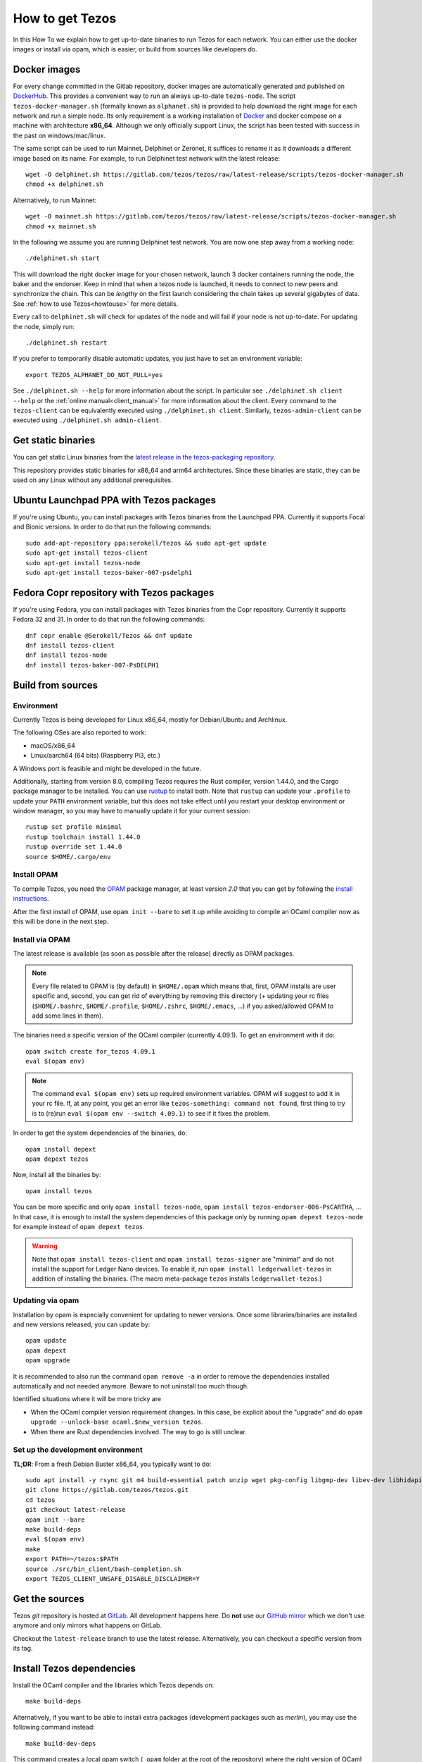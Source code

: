 .. _howtoget:

How to get Tezos
================

In this How To we explain how to get up-to-date binaries to run Tezos
for each network.  You can either use the docker images or install via
opam, which is easier, or build from sources like developers do.


Docker images
-------------

For every change committed in the Gitlab repository, docker images are
automatically generated and published on `DockerHub
<https://hub.docker.com/r/tezos/tezos/>`_. This provides a convenient
way to run an always up-to-date ``tezos-node``.  The script
``tezos-docker-manager.sh`` (formally known as ``alphanet.sh``) is
provided to help download the right image for each network and run a
simple node.  Its only requirement is a working installation of
`Docker <https://www.docker.com/>`__ and docker compose on a machine
with architecture **x86_64**.  Although we only officially support
Linux, the script has been tested with success in the past on
windows/mac/linux.

The same script can be used to run Mainnet, Delphinet or Zeronet, it
suffices to rename it as it downloads a different image based on its
name.
For example, to run Delphinet test network with the latest release::

    wget -O delphinet.sh https://gitlab.com/tezos/tezos/raw/latest-release/scripts/tezos-docker-manager.sh
    chmod +x delphinet.sh

Alternatively, to run Mainnet::

    wget -O mainnet.sh https://gitlab.com/tezos/tezos/raw/latest-release/scripts/tezos-docker-manager.sh
    chmod +x mainnet.sh

In the following we assume you are running Delphinet test network.
You are now one step away from a working node::

    ./delphinet.sh start

This will download the right docker image for your chosen network, launch 3
docker containers running the node, the baker and the endorser. Keep in mind
that when a tezos node is launched, it needs to connect to new peers and
synchronize the chain. This can be *lengthy* on the first launch
considering the chain takes up several gigabytes of data. See
:ref:`how to use Tezos<howtouse>` for more details.

Every call to ``delphinet.sh`` will check for updates of the node and
will fail if your node is not up-to-date. For updating the node, simply
run::

    ./delphinet.sh restart

If you prefer to temporarily disable automatic updates, you just have to
set an environment variable::

    export TEZOS_ALPHANET_DO_NOT_PULL=yes

See ``./delphinet.sh --help`` for more information about the
script. In particular see ``./delphinet.sh client --help`` or the
:ref:`online manual<client_manual>` for more information about
the client. Every command to the ``tezos-client`` can be equivalently
executed using ``./delphinet.sh client``. Similarly, ``tezos-admin-client``
can be executed using ``./delphinet.sh admin-client``.

Get static binaries
-------------------

You can get static Linux binaries from the
`latest release in the tezos-packaging repository <https://github.com/serokell/tezos-packaging/releases/latest>`__.

This repository provides static binaries for x86_64 and arm64 architectures. Since these binaries
are static, they can be used on any Linux without any additional prerequisites.

Ubuntu Launchpad PPA with Tezos packages
----------------------------------------

If you're using Ubuntu, you can install packages with Tezos binaries from the Launchpad PPA.
Currently it supports Focal and Bionic versions. In order to do that run the following commands:

::

   sudo add-apt-repository ppa:serokell/tezos && sudo apt-get update
   sudo apt-get install tezos-client
   sudo apt-get install tezos-node
   sudo apt-get install tezos-baker-007-psdelph1

Fedora Copr repository with Tezos packages
------------------------------------------

If you're using Fedora, you can install packages with Tezos binaries from the Copr repository.
Currently it supports Fedora 32 and 31. In order to do that run the following commands:

::

   dnf copr enable @Serokell/Tezos && dnf update
   dnf install tezos-client
   dnf install tezos-node
   dnf install tezos-baker-007-PsDELPH1

.. _build_from_sources:

Build from sources
------------------

Environment
~~~~~~~~~~~

Currently Tezos is being developed for Linux x86_64, mostly for
Debian/Ubuntu and Archlinux.

The following OSes are also reported to work:

- macOS/x86_64
- Linux/aarch64 (64 bits) (Raspberry Pi3, etc.)

A Windows port is feasible and might be developed in the future.

.. _setup_rust:

Additionally, starting from version 8.0, compiling Tezos requires the Rust compiler,
version 1.44.0, and the Cargo package manager to be installed. You can use
`rustup <https://github.com/rust-lang/rustup>`_ to install both.
Note that ``rustup`` can update your ``.profile`` to update your ``PATH``
environment variable, but this does not take effect until you restart
your desktop environment or window manager, so you may have to manually
update it for your current session::

    rustup set profile minimal
    rustup toolchain install 1.44.0
    rustup override set 1.44.0
    source $HOME/.cargo/env


Install OPAM
~~~~~~~~~~~~

To compile Tezos, you need the `OPAM <https://opam.ocaml.org/>`__
package manager, at least version *2.0* that you can get by following the `install instructions <https://opam.ocaml.org/doc/Install.html>`__.

After the first install of OPAM, use ``opam init --bare`` to set it up
while avoiding to compile an OCaml compiler now as this will be done in
the next step.

Install via OPAM
~~~~~~~~~~~~~~~~

The latest release is available (as soon as possible after the
release) directly as OPAM packages.

.. note::

   Every file related to OPAM is (by default) in ``$HOME/.opam`` which
   means that, first, OPAM installs are user specific and, second, you
   can get rid of everything by removing this directory (+ updating
   your rc files (``$HOME/.bashrc``, ``$HOME/.profile``,
   ``$HOME/.zshrc``, ``$HOME/.emacs``, ...) if you asked/allowed OPAM
   to add some lines in them).

The binaries need a specific version of the OCaml compiler (currently
4.09.1). To get an environment with it do:

::

   opam switch create for_tezos 4.09.1
   eval $(opam env)

.. note::

   The command ``eval $(opam env)`` sets up required environment
   variables. OPAM will suggest to add it in your rc file. If, at any
   point, you get an error like ``tezos-something: command not
   found``, first thing to try is to (re)run ``eval $(opam
   env --switch 4.09.1)`` to see if it fixes the problem.

In order to get the system dependencies of the binaries, do:

::

   opam install depext
   opam depext tezos

Now, install all the binaries by:

::

   opam install tezos

You can be more specific and only ``opam install tezos-node``, ``opam
install tezos-endorser-006-PsCARTHA``, ... In that case, it is enough to install the system dependencies of this package only by running ``opam depext tezos-node`` for example instead of ``opam depext tezos``.

.. warning::

   Note that ``opam install tezos-client`` and ``opam install
   tezos-signer`` are "minimal" and do not install the support for
   Ledger Nano devices. To enable it, run ``opam install
   ledgerwallet-tezos`` in addition of installing the binaries. (The
   macro meta-package ``tezos`` installs ``ledgerwallet-tezos``.)

Updating via opam
~~~~~~~~~~~~~~~~~

Installation by opam is especially convenient for updating to newer
versions. Once some libraries/binaries are installed and new versions
released, you can update by:

::

   opam update
   opam depext
   opam upgrade

It is recommended to also run the command ``opam remove -a`` in order
to remove the dependencies installed automatically and not needed
anymore. Beware to not uninstall too much though.

Identified situations where it will be more tricky are

* When the OCaml compiler version requirement changes. In this case,
  be explicit about the "upgrade" and do ``opam upgrade --unlock-base
  ocaml.$new_version tezos``.

* When there are Rust dependencies involved. The way to go is still
  unclear.

Set up the development environment
~~~~~~~~~~~~~~~~~~~~~~~~~~~~~~~~~~

**TL;DR**: From a fresh Debian Buster x86_64, you typically want to do:

::

   sudo apt install -y rsync git m4 build-essential patch unzip wget pkg-config libgmp-dev libev-dev libhidapi-dev libffi-dev opam jq
   git clone https://gitlab.com/tezos/tezos.git
   cd tezos
   git checkout latest-release
   opam init --bare
   make build-deps
   eval $(opam env)
   make
   export PATH=~/tezos:$PATH
   source ./src/bin_client/bash-completion.sh
   export TEZOS_CLIENT_UNSAFE_DISABLE_DISCLAIMER=Y


Get the sources
---------------

Tezos *git* repository is hosted at `GitLab
<https://gitlab.com/tezos/tezos/>`_. All development happens here. Do
**not** use our `GitHub mirror <https://github.com/tezos/tezos>`_
which we don't use anymore and only mirrors what happens on GitLab.

Checkout the ``latest-release`` branch to use the latest release.
Alternatively, you can checkout a specific version from its tag.


Install Tezos dependencies
--------------------------

Install the OCaml compiler and the libraries which Tezos depends on::

   make build-deps

Alternatively, if you want to be able to install extra packages
(development packages such as `merlin`), you may use the following
command instead:

::

   make build-dev-deps

This command creates a local opam switch (``_opam`` folder at the root
of the repository) where the right version of OCaml and OCaml tezos
dependencies are compiled and installed (this takes a while but it's
only done once).

.. note::

   * Be sure to ``eval $(opam env)`` when you ``cd``
     into the repository in order to be sure to load this local
     environment.

   * OPAM is meant to handle correctly the OCaml libraries but it is
     not always able to handle all external C libraries we depend
     on. On most system, it is able to suggest a call to the system
     package manager but it currently does not handle version check.

   * In last resort, removing the ``_opam`` folder (as part of a ``git
     clean -dxf`` for example) allows to restart in fresh environment.


Compile
-------

Once the dependencies are done we can update opam's environment to
refer to the new switch and compile the project::

   eval $(opam env)
   make

Lastly you can also add Tezos binaries to your ``PATH`` variable,
activate bash autocompletion and after reading the Disclaimer a few
hundred times you are allowed to disable it with
``TEZOS_CLIENT_UNSAFE_DISABLE_DISCLAIMER=Y``.
